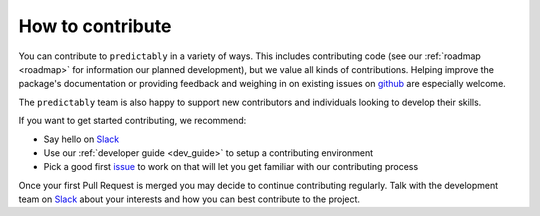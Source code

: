 .. _how_to_contrib:

=================
How to contribute
=================

You can contribute to ``predictably`` in a variety of ways. This includes
contributing code (see our :ref:`roadmap <roadmap>` for information our planned
development), but we value all kinds of contributions. Helping improve
the package's documentation or providing feedback and weighing in on existing
issues on `github <https://github.com/predict-ably/predictably/issues>`_ are
especially welcome.

The ``predictably`` team is also happy to support new contributors and
individuals looking to develop their skills.

If you want to get started contributing, we recommend:

- Say hello on `Slack`_
- Use our :ref:`developer guide <dev_guide>` to setup a contributing environment
- Pick a good first `issue <https://github.com/predict-ably/predictably/issues>`_
  to work on that will let you get familiar with our contributing process

Once your first Pull Request is merged you may decide to continue contributing
regularly. Talk with the development team on `Slack`_ about your interests and
how you can best contribute to the project.

.. _Slack: https://join.slack.com/t/predict-ably/shared_invite/zt-21ezi33ip-WGJCUBCWc5yVrr6FOsARaw  # noqa
